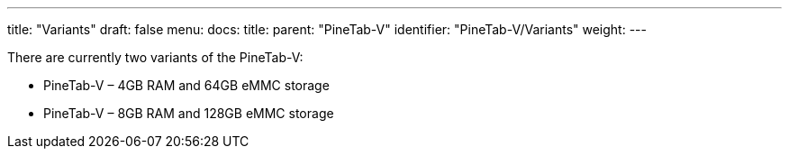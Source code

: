 ---
title: "Variants"
draft: false
menu:
  docs:
    title:
    parent: "PineTab-V"
    identifier: "PineTab-V/Variants"
    weight:
---

There are currently two variants of the PineTab-V:

* PineTab-V – 4GB RAM and 64GB eMMC storage
* PineTab-V – 8GB RAM and 128GB eMMC storage